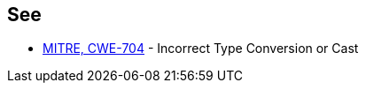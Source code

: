 == See

* https://cwe.mitre.org/data/definitions/704.html[MITRE, CWE-704] - Incorrect Type Conversion or Cast
